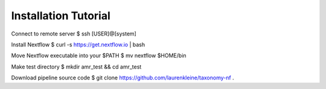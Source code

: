 Installation Tutorial
=====================

Connect to remote server
$ ssh [USER]@[system]

Install Nextflow
$ curl -s https://get.nextflow.io | bash

Move Nextflow executable into your $PATH
$ mv nextflow $HOME/bin

Make test directory
$ mkdir amr_test && cd amr_test

Download pipeline source code
$ git clone https://github.com/laurenkleine/taxonomy-nf .
